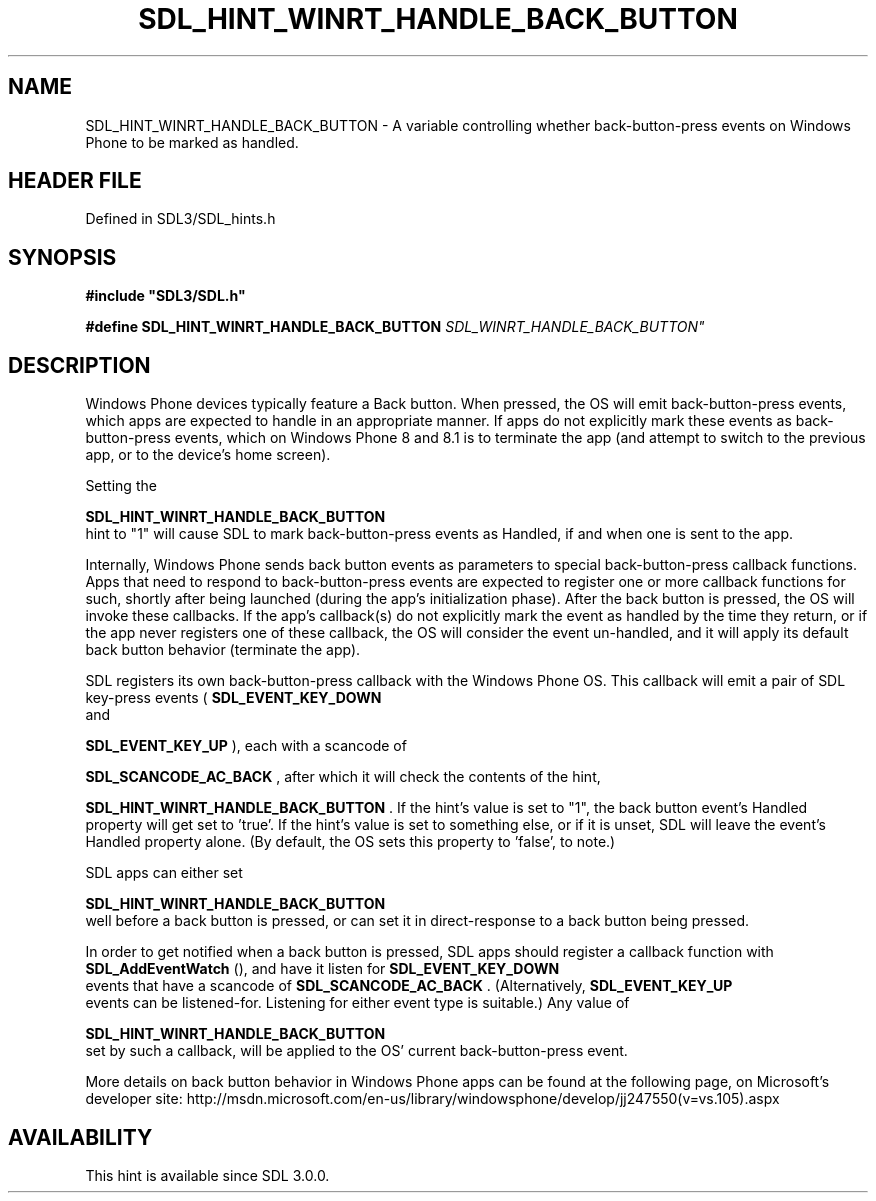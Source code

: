 .\" This manpage content is licensed under Creative Commons
.\"  Attribution 4.0 International (CC BY 4.0)
.\"   https://creativecommons.org/licenses/by/4.0/
.\" This manpage was generated from SDL's wiki page for SDL_HINT_WINRT_HANDLE_BACK_BUTTON:
.\"   https://wiki.libsdl.org/SDL_HINT_WINRT_HANDLE_BACK_BUTTON
.\" Generated with SDL/build-scripts/wikiheaders.pl
.\"  revision SDL-3.1.2-no-vcs
.\" Please report issues in this manpage's content at:
.\"   https://github.com/libsdl-org/sdlwiki/issues/new
.\" Please report issues in the generation of this manpage from the wiki at:
.\"   https://github.com/libsdl-org/SDL/issues/new?title=Misgenerated%20manpage%20for%20SDL_HINT_WINRT_HANDLE_BACK_BUTTON
.\" SDL can be found at https://libsdl.org/
.de URL
\$2 \(laURL: \$1 \(ra\$3
..
.if \n[.g] .mso www.tmac
.TH SDL_HINT_WINRT_HANDLE_BACK_BUTTON 3 "SDL 3.1.2" "Simple Directmedia Layer" "SDL3 FUNCTIONS"
.SH NAME
SDL_HINT_WINRT_HANDLE_BACK_BUTTON \- A variable controlling whether back-button-press events on Windows Phone to be marked as handled\[char46]
.SH HEADER FILE
Defined in SDL3/SDL_hints\[char46]h

.SH SYNOPSIS
.nf
.B #include \(dqSDL3/SDL.h\(dq
.PP
.BI "#define SDL_HINT_WINRT_HANDLE_BACK_BUTTON "SDL_WINRT_HANDLE_BACK_BUTTON"
.fi
.SH DESCRIPTION
Windows Phone devices typically feature a Back button\[char46] When pressed, the OS
will emit back-button-press events, which apps are expected to handle in an
appropriate manner\[char46] If apps do not explicitly mark these events as
'Handled', then the OS will invoke its default behavior for unhandled
back-button-press events, which on Windows Phone 8 and 8\[char46]1 is to terminate
the app (and attempt to switch to the previous app, or to the device's home
screen)\[char46]

Setting the

.BR SDL_HINT_WINRT_HANDLE_BACK_BUTTON
 hint
to "1" will cause SDL to mark back-button-press events as Handled, if and
when one is sent to the app\[char46]

Internally, Windows Phone sends back button events as parameters to special
back-button-press callback functions\[char46] Apps that need to respond to
back-button-press events are expected to register one or more callback
functions for such, shortly after being launched (during the app's
initialization phase)\[char46] After the back button is pressed, the OS will invoke
these callbacks\[char46] If the app's callback(s) do not explicitly mark the event
as handled by the time they return, or if the app never registers one of
these callback, the OS will consider the event un-handled, and it will
apply its default back button behavior (terminate the app)\[char46]

SDL registers its own back-button-press callback with the Windows Phone OS\[char46]
This callback will emit a pair of SDL key-press events
(
.BR SDL_EVENT_KEY_DOWN
 and

.BR SDL_EVENT_KEY_UP
), each with a scancode of

.BR SDL_SCANCODE_AC_BACK
, after which it will check the
contents of the hint,

.BR SDL_HINT_WINRT_HANDLE_BACK_BUTTON
\[char46] If
the hint's value is set to "1", the back button event's Handled property
will get set to 'true'\[char46] If the hint's value is set to something else, or if
it is unset, SDL will leave the event's Handled property alone\[char46] (By
default, the OS sets this property to 'false', to note\[char46])

SDL apps can either set

.BR SDL_HINT_WINRT_HANDLE_BACK_BUTTON
 well
before a back button is pressed, or can set it in direct-response to a back
button being pressed\[char46]

In order to get notified when a back button is pressed, SDL apps should
register a callback function with 
.BR SDL_AddEventWatch
(),
and have it listen for 
.BR SDL_EVENT_KEY_DOWN
 events that
have a scancode of 
.BR SDL_SCANCODE_AC_BACK
\[char46]
(Alternatively, 
.BR SDL_EVENT_KEY_UP
 events can be
listened-for\[char46] Listening for either event type is suitable\[char46]) Any value of

.BR SDL_HINT_WINRT_HANDLE_BACK_BUTTON
 set
by such a callback, will be applied to the OS' current back-button-press
event\[char46]

More details on back button behavior in Windows Phone apps can be found at
the following page, on Microsoft's developer site:
http://msdn\[char46]microsoft\[char46]com/en-us/library/windowsphone/develop/jj247550(v=vs\[char46]105)\[char46]aspx

.SH AVAILABILITY
This hint is available since SDL 3\[char46]0\[char46]0\[char46]

